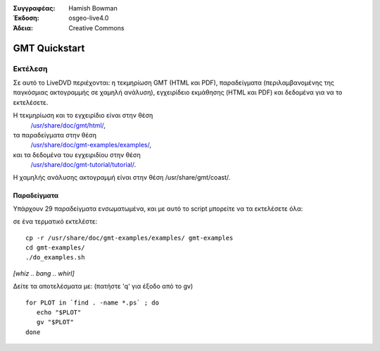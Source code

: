 :Συγγραφέας: Hamish Bowman
:Έκδοση: osgeo-live4.0
:Άδεια: Creative Commons

.. _gmt-quickstart:
 
.. image:: images/project_logos/logo-GMT.gif
  :scale: 100 %
  :alt: project logo
  :align: right
  :target: http://gmt.soest.hawaii.edu

**************
GMT Quickstart
**************

Εκτέλεση
=======

Σε αυτό το LiveDVD περιέχονται: η τεκμηρίωση GMT (HTML και PDF),
παραδείγματα (περιλαμβανομένης της παγκόσμιας ακτογραμμής σε χαμηλή ανάλυση),
εγχειρίδειο εκμάθησης (HTML και PDF) και δεδομένα για να το εκτελέσετε.

Η τεκμηρίωση και το εγχειρίδιο είναι στην θέση
 `/usr/share/doc/gmt/html/ <file:///usr/share/doc/gmt/html/index.html>`_,
τα παραδείγματα στην θέση
 `/usr/share/doc/gmt-examples/examples/ <file:///usr/share/doc/gmt-examples/examples/>`_,
και τα δεδομένα του εγχειριδίου στην θέση
 `/usr/share/doc/gmt-tutorial/tutorial/ <file:///usr/share/doc/gmt-tutorial/tutorial/>`_.

Η χαμηλής ανάλυσης ακτογραμμή είναι στην θέση /usr/share/gmt/coast/.

.. packages:
  gmt-doc (and -pdf)
  gmt-coast-low
  gmt-examples 
  gmt-tutorial (and -pdf)


Παραδείγματα
~~~~~~~~

Υπάρχουν 29 παραδείγματα ενσωματωμένα, και με αυτό το script μπορείτε να τα εκτελέσετε όλα: 

σε ένα τερματικό εκτελέστε:

::

  cp -r /usr/share/doc/gmt-examples/examples/ gmt-examples
  cd gmt-examples/
  ./do_examples.sh

`[whiz .. bang .. whirl]`

Δείτε τα αποτελέσματα με: (πατήστε  'q' για έξοδο από το gv)

::

  for PLOT in `find . -name *.ps` ; do
     echo "$PLOT"
     gv "$PLOT"
  done


